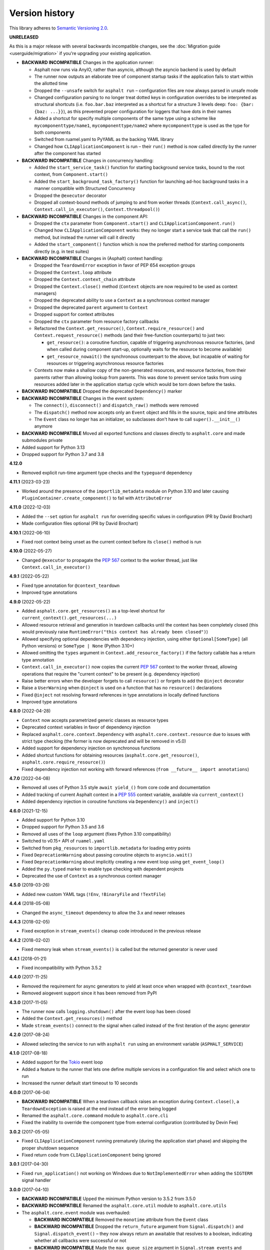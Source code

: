 Version history
===============

This library adheres to `Semantic Versioning 2.0 <https://semver.org/>`_.

**UNRELEASED**

As this is a major release with several backwards incompatible changes, see the
:doc:`Migration guide <userguide/migration>` if you're upgrading your existing
application.

- **BACKWARD INCOMPATIBLE** Changes in the application runner:

  * Asphalt now runs via AnyIO, rather than asyncio, although the asyncio backend is
    used by default
  * The runner now outputs an elaborate tree of component startup tasks if the
    application fails to start within the allotted time
  * Dropped the ``--unsafe`` switch for ``asphalt run`` – configuration files are now
    always parsed in unsafe mode
  * Changed configuration parsing to no longer treat dotted keys in configuration
    overrides to be interpreted as structural shortcuts (i.e. ``foo.bar.baz``
    interpreted as a shortcut for a structure 3 levels deep:
    ``foo: {bar: {baz: ...}}``), as this prevented proper configuration for loggers that
    have dots in their names
  * Added a shortcut for specify multiple components of the same type using a scheme
    like ``mycomponenttype/name1``, ``mycomponenttype/name2`` where ``mycomponenttype``
    is used as the type for both components
  * Switched from ruamel.yaml to PyYAML as the backing YAML library
  * Changed how ``CLIApplicationComponent`` is run – their ``run()`` method is now
    called directly by the runner after the component has started
- **BACKWARD INCOMPATIBLE** Changes in concurrency handling:

  * Added the ``start_service_task()`` function for starting background service tasks,
    bound to the root context, from ``Component.start()``
  * Added the ``start_background_task_factory()`` function for launching ad-hoc
    background tasks in a manner compatible with Structured Concurrency
  * Dropped the ``@executor`` decorator
  * Dropped all context-bound methods of jumping to and from worker threads
    (``Context.call_async()``, ``Context.call_in_executor()``, ``Context.threadpool()``)
- **BACKWARD INCOMPATIBLE** Changes in the component API:

  * Dropped the ``ctx`` parameter from ``Component.start()`` and
    ``CLIApplicationComponent.run()``
  * Changed how ``CLIApplicationComponent`` works: they no longer start a service task
    that call the ``run()`` method, but instead the runner will call it directly
  * Added the ``start_component()`` function which is now the preferred method for
    starting components directly (e.g. in test suites)
- **BACKWARD INCOMPATIBLE** Changes in (Asphalt) context handling:

  * Dropped the ``TeardownError`` exception in favor of PEP 654 exception groups
  * Dropped the ``Context.loop`` attribute
  * Dropped the ``Context.context_chain`` attribute
  * Dropped the ``Context.close()`` method (``Context`` objects are now required to be
    used as context managers)
  * Dropped the deprecated ability to use a ``Context`` as a synchronous context manager
  * Dropped the deprecated ``parent`` argument to ``Context``
  * Dropped support for context attributes
  * Dropped the ``ctx`` parameter from resource factory callbacks
  * Refactored the ``Context.get_resource()``, ``Context.require_resource()`` and
    ``Context.request_resource()`` methods (and their free-function counterparts) to
    just two:

    * ``get_resource()``: a coroutine function, capable of triggering asynchronous
      resource factories, (and when called during component start-up, optionally waits
      for the resource to become available)
    * ``get_resource_nowait()`` the synchronous counterpart to the above, but incapable
      of waiting for resources or triggering asynchronous resource factories
  * Contexts now make a shallow copy of the non-generated resources, and resource
    factories, from their parents rather than allowing lookup from parents. This was
    done to prevent service tasks from using resources added later in the application
    startup cycle which would be torn down before the tasks.
- **BACKWARD INCOMPATIBLE** Dropped the deprecated ``Dependency()`` marker
- **BACKWARD INCOMPATIBLE** Changes in the event system:

  * The ``connect()``, ``disconnect()`` and ``dispatch_raw()`` methods were removed
  * The ``dispatch()`` method now accepts only an ``Event`` object and fills in the
    source, topic and time attributes
  * The ``Event`` class no longer has an initializer, so subclasses don't have to call
    ``super().__init__()`` anymore
- **BACKWARD INCOMPATIBLE** Moved all exported functions and classes directly to
  ``asphalt.core`` and made submodules private
- Added support for Python 3.13
- Dropped support for Python 3.7 and 3.8

**4.12.0**

- Removed explicit run-time argument type checks and the ``typeguard`` dependency

**4.11.1** (2023-03-23)

- Worked around the presence of the ``importlib_metadata`` module on Python 3.10 and
  later causing ``PluginContainer.create_component()`` to fail with ``AttributeError``

**4.11.0** (2022-12-03)

- Added the ``--set`` option for ``asphalt run`` for overriding specific values in
  configuration (PR by David Brochart)
- Made configuration files optional (PR by David Brochart)

**4.10.1** (2022-06-10)

- Fixed root context being unset as the current context before its ``close()`` method is
  run

**4.10.0** (2022-05-27)

- Changed ``@executor`` to propagate the `PEP 567`_ context to the worker thread, just
  like ``Context.call_in_executor()``

**4.9.1** (2022-05-22)

- Fixed type annotation for ``@context_teardown``
- Improved type annotations

**4.9.0** (2022-05-22)

- Added ``asphalt.core.get_resources()`` as a top-level shortcut for
  ``current_context().get_resources(...)``
- Allowed resource retrieval and generation in teardown callbacks until the context has
  been completely closed (this would previously raise
  ``RuntimeError("this context has already been closed")``)
- Allowed specifying optional dependencies with dependency injection, using either
  ``Optional[SomeType]`` (all Python versions) or ``SomeType | None`` (Python 3.10+)
- Allowed omitting the ``types`` argument in ``Context.add_resource_factory()`` if the
  factory callable has a return type annotation
- ``Context.call_in_executor()`` now copies the current `PEP 567`_ context to the worker
  thread, allowing operations that require the "current context" to be present (e.g.
  dependency injection)
- Raise better errors when the developer forgets to call ``resource()`` or forgets to
  add the ``@inject`` decorator
- Raise a ``UserWarning`` when ``@inject`` is used on a function that has no
  ``resource()`` declarations
- Fixed ``@inject`` not resolving forward references in type annotations in locally
  defined functions
- Improved type annotations

.. _PEP 567: https://peps.python.org/pep-0567/

**4.8.0** (2022-04-28)

- ``Context`` now accepts parametrized generic classes as resource types
- Deprecated context variables in favor of dependency injection
- Replaced ``asphalt.core.context.Dependency`` with
  ``asphalt.core.context.resource`` due to issues with strict type checking (the former
  is now deprecated and will be removed in v5.0)
- Added support for dependency injection on synchronous functions
- Added shortcut functions for obtaining resources (``asphalt.core.get_resource()``,
  ``asphalt.core.require_resource()``)
- Fixed dependency injection not working with forward references
  (``from __future__ import annotations``)

**4.7.0** (2022-04-08)

- Removed all uses of Python 3.5 style ``await yield_()`` from core code and
  documentation
- Added tracking of current Asphalt context in a :pep:`555` context variable, available
  via ``current_context()``
- Added dependency injection in coroutine functions via ``Dependency()`` and
  ``inject()``

**4.6.0** (2021-12-15)

- Added support for Python 3.10
- Dropped support for Python 3.5 and 3.6
- Removed all uses of the ``loop`` argument (fixes Python 3.10 compatibility)
- Switched to v0.15+ API of ``ruamel.yaml``
- Switched from ``pkg_resources`` to ``importlib.metadata`` for loading entry points
- Fixed ``DeprecationWarning`` about passing coroutine objects to ``asyncio.wait()``
- Fixed ``DeprecationWarning`` about implicitly creating a new event loop using
  ``get_event_loop()``
- Added the ``py.typed`` marker to enable type checking with dependent projects
- Deprecated the use of ``Context`` as a synchronous context manager

**4.5.0** (2019-03-26)

- Added new custom YAML tags (``!Env``, ``!BinaryFile`` and ``!TextFile``)

**4.4.4** (2018-05-08)

- Changed the ``async_timeout`` dependency to allow the 3.x and newer releases

**4.4.3** (2018-02-05)

- Fixed exception in ``stream_events()`` cleanup code introduced in the previous release

**4.4.2** (2018-02-02)

- Fixed memory leak when ``stream_events()`` is called but the returned generator is
  never used

**4.4.1** (2018-01-21)

- Fixed incompatibility with Python 3.5.2

**4.4.0** (2017-11-25)

- Removed the requirement for async generators to yield at least once when wrapped with
  ``@context_teardown``
- Removed aiogevent support since it has been removed from PyPI

**4.3.0** (2017-11-05)

- The runner now calls ``logging.shutdown()`` after the event loop has been closed
- Added the ``Context.get_resources()`` method
- Made ``stream_events()`` connect to the signal when called instead of the first
  iteration of the async generator

**4.2.0** (2017-08-24)

- Allowed selecting the service to run with ``asphalt run`` using an environment
  variable (``ASPHALT_SERVICE``)

**4.1.0** (2017-08-18)

- Added support for the `Tokio <https://github.com/PyO3/tokio>`_ event loop
- Added a feature to the runner that lets one define multiple services in a
  configuration file and select which one to run
- Increased the runner default start timeout to 10 seconds

**4.0.0** (2017-06-04)

- **BACKWARD INCOMPATIBLE** When a teardown callback raises an exception during
  ``Context.close()``, a ``TeardownException`` is raised at the end instead of the error
  being logged
- Renamed the ``asphalt.core.command`` module to ``asphalt.core.cli``
- Fixed the inability to override the component type from external configuration
  (contributed by Devin Fee)

**3.0.2** (2017-05-05)

- Fixed ``CLIApplicationComponent`` running prematurely (during the application start
  phase) and skipping the proper shutdown sequence
- Fixed return code from ``CLIApplicationComponent`` being ignored

**3.0.1** (2017-04-30)

- Fixed ``run_application()`` not working on Windows due to ``NotImplementedError`` when
  adding the ``SIGTERM`` signal handler

**3.0.0** (2017-04-10)

- **BACKWARD INCOMPATIBLE** Upped the minimum Python version to 3.5.2 from 3.5.0
- **BACKWARD INCOMPATIBLE** Renamed the ``asphalt.core.util`` module to
  ``asphalt.core.utils``
- The ``asphalt.core.event`` module was overhauled:

  - **BACKWARD INCOMPATIBLE** Removed the ``monotime`` attribute from the ``Event``
    class
  - **BACKWARD INCOMPATIBLE** Dropped the ``return_future`` argument from
    ``Signal.dispatch()`` and ``Signal.dispatch_event()`` – they now always return an
    awaitable that resolves to a boolean, indicating whether all callbacks were
    successful or not
  - **BACKWARD INCOMPATIBLE** Made the ``max_queue_size`` argument in
    ``Signal.stream_events`` and ``stream_events()`` into a keyword-only argument
  - **BACKWARD INCOMPATIBLE** ``Signal.dispatch_event()`` was renamed to
    ``Signal.dispatch_raw()``
  - Added the ``filter`` argument to ``Signal.stream_events()`` and ``stream_events()``
    which can restrict the events that are yielded by them
  - Added the ``time`` constructor argument to the ``Event`` class
- The ``asphalt.core.context`` module was overhauled:

  - "lazy resources" are now called "resource factories"
  - ``Context.get_resources()`` now returns a set of ``ResourceContainer`` (instead of a
    list)
  - **BACKWARD INCOMPATIBLE** The ``default_timeout`` parameter was removed from the
    ``Context`` constructor
  - **BACKWARD INCOMPATIBLE** The ``timeout`` parameter of
     ``Context.request_resource()`` was removed
  - **BACKWARD INCOMPATIBLE** The ``alias`` parameter of ``Context.request_resource()``
    was renamed to ``name``
  - **BACKWARD INCOMPATIBLE** Removed the ``Context.finished`` signal in favor of the
    new ``add_teardown_callback()`` method which has different semantics (callbacks are
    called in LIFO order and awaited for one at a time)
  - **BACKWARD INCOMPATIBLE** Removed the ability to remove resources from a ``Context``
  - Added several new methods to the ``Context`` class: ``close()``, ``get_resource()``,
    ``require_resource()``
  - **BACKWARD INCOMPATIBLE** ``Context.publish_resource()`` was renamed to
    ``Context.add_resource()``
  - **BACKWARD INCOMPATIBLE** ``Context.publish_lazy_resource()`` was renamed to
    ``Context.add_resource_factory()``
  - **BACKWARD INCOMPATIBLE** The ``Context.get_resources()`` method was removed until
    it can be replaced with a better thought out API
  - **BACKWARD INCOMPATIBLE** The ``Resource`` class was removed from the public API
  - Three new methods were added to the ``Context`` class to bridge ``asyncio_extras``
    and ``Executor`` resources: ``call_async()``, ``call_in_executor()`` and
    ``threadpool()``
  - Added a new decorator, ``@executor`` to help run code in specific ``Executor``
    resources
- The application runner (``asphalt.core.runner``) got some changes too:

  - **BACKWARD INCOMPATIBLE** The runner no longer cancels all active tasks on exit
  - **BACKWARD INCOMPATIBLE** There is now a (configurable, defaults to 5 seconds)
    timeout for waiting for the root component to start
  - Asynchronous generators are now closed after the context has been closed (on Python
    3.6+)
  - The SIGTERM signal now cleanly shuts down the application
- Switched from ``asyncio_extras`` to ``async_generator`` as the async generator
  compatibility library
- Made the current event loop accessible (from any thread) as the ``loop`` property from
  any ``asphalt.core.context.Context`` instance to make it easier to schedule execution
  of async code from worker threads
- The ``asphalt.core.utils.merge_config()`` function now accepts ``None`` as either
  argument (or both)

**2.1.1** (2017-02-01)

- Fixed memory leak which prevented objects containing Signals from being garbage
  collected
- Log a message on startup that indicates whether optimizations (``-O`` or
  ``PYTHONOPTIMIZE``) are enabled

**2.1.0** (2016-09-26)

- Added the possibility to specify more than one configuration file on the command line
- Added the possibility to use the command line interface via ``python -m asphalt ...``
- Added the ``CLIApplicationComponent`` class to facilitate the creation of Asphalt
  based command line tools
- Root component construction is now done after installing any alternate event loop
  policy provider
- Switched YAML library from PyYAML to ruamel.yaml
- Fixed a corner case where in ``wait_event()`` the future's result would be set twice,
  causing an exception in the listener
- Fixed coroutine-based lazy resource returning a CoroWrapper instead of a Future when
  asyncio's debug mode has been enabled
- Fixed a bug where a lazy resource would not be created separately for a context if a
  parent context contained an instance of the same resource

**2.0.0** (2016-05-09)

- **BACKWARD INCOMPATIBLE** Dropped Python 3.4 support in order to make the code fully
  rely on the new ``async``/``await``, ``async for`` and ``async with`` language
  additions
- **BACKWARD INCOMPATIBLE** De-emphasized the ability to implicitly run code in worker
  threads. As such, Asphalt components are no longer required to transparently work
  outside of the event loop thread. Instead, use ``asyncio_extras.threads.call_async()`
  to call asynchronous code from worker threads if absolutely necessary. As a direct
  consequence of this policy shift, the ``asphalt.core.concurrency`` module was dropped
  in favor of the ``asyncio_extras`` library.
- **BACKWARD INCOMPATIBLE** The event system was completely rewritten:

  - instead of inheriting from ``EventSource``, event source classes now simply assign
    ``Signal`` instances to attributes and use ``object.signalname.connect()`` to listen
    to events
  - all event listeners are now called independently of each other and coroutine
    listeners are run concurrently
  - added the ability to stream events
  - added the ability to wait for a single event to be dispatched
- **BACKWARD INCOMPATIBLE** Removed the ``asphalt.command`` module from the public API
- **BACKWARD INCOMPATIBLE** Removed the ``asphalt quickstart`` command
- **BACKWARD INCOMPATIBLE** Removed the ``asphalt.core.connectors`` module
- **BACKWARD INCOMPATIBLE** Removed the ``optional`` argument of
  ``Context.request_resource()``
- **BACKWARD INCOMPATIBLE** Removed the ``asphalt.core.runners`` entry point namespace
- **BACKWARD INCOMPATIBLE** ``Component.start()`` is now required to be a coroutine
  method
- **BACKWARD INCOMPATIBLE** Removed regular context manager support from the ``Context``
  class (asynchronous context manager support still remains)
- **BACKWARD INCOMPATIBLE** The ``Context.publish_resource()``,
  ``Context.publish_lazy_resource()`` and ``Context.remove_resource()`` methods are no
  longer coroutine methods
- **BACKWARD INCOMPATIBLE** Restricted resource names to alphanumeric characters and
  underscores
- Added the possibility to specify a custom event loop policy
- Added support for `uvloop <https://github.com/MagicStack/uvloop>`_
- Added support for `aiogevent <https://bitbucket.org/haypo/aiogevent>`_
- Added the ability to use coroutine functions as lazy resource creators (though that
  just makes them return a ``Future`` instead)
- Added the ability to get a list of all the resources in a Context
- Changed the ``asphalt.core.util.resolve_reference()`` function to return invalid
  reference strings as-is
- Switched from argparse to click for the command line interface
- All of Asphalt core's public API is now importable directly from ``asphalt.core``

**1.2.0** (2016-01-02)

- Moved the ``@asynchronous`` and ``@blocking`` decorators to the
  ``asphalt.core.concurrency`` package along with related code (they're still importable
  from ``asphalt.core.util`` until v2.0)
- Added typeguard checks to fail early if arguments of wrong types are passed to
  functions

**1.1.0** (2015-11-19)

- Decorated ``ContainerComponent.start`` with ``@asynchronous`` so that it can be called
  by a blocking subclass implementation
- Added the ``stop_event_loop`` function to enable blocking callables to shut down
  Asphalt's event loop

**1.0.0** (2015-10-18)

- Initial release

